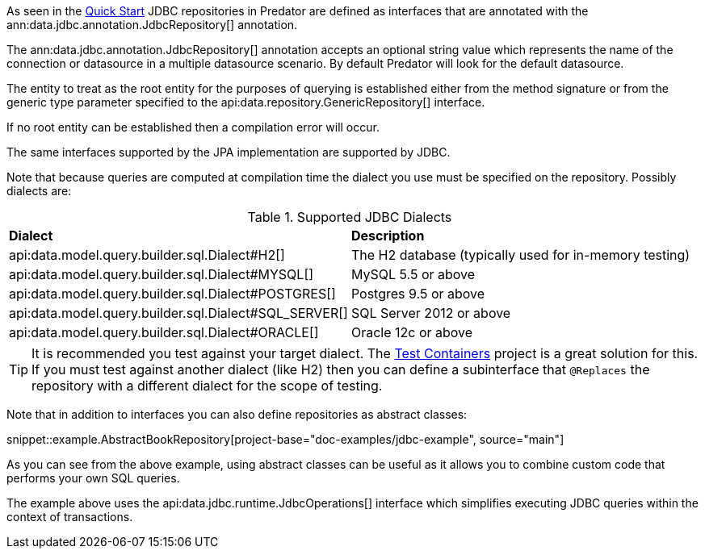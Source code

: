 As seen in the <<jdbcQuickStart, Quick Start>> JDBC repositories in Predator are defined as interfaces that are annotated with the ann:data.jdbc.annotation.JdbcRepository[] annotation.

The ann:data.jdbc.annotation.JdbcRepository[] annotation accepts an optional string value which represents the name of the connection or datasource in a multiple datasource scenario. By default Predator will look for the default datasource.

The entity to treat as the root entity for the purposes of querying is established either from the method signature or from the generic type parameter specified to the api:data.repository.GenericRepository[] interface.

If no root entity can be established then a compilation error will occur.

The same interfaces supported by the JPA implementation are supported by JDBC.

Note that because queries are computed at compilation time the dialect you use must be specified on the repository. Possibly dialects are:

.Supported JDBC Dialects
[cols=2*]
|===
|*Dialect*
|*Description*

|api:data.model.query.builder.sql.Dialect#H2[]
|The H2 database (typically used for in-memory testing)

|api:data.model.query.builder.sql.Dialect#MYSQL[]
|MySQL 5.5 or above

|api:data.model.query.builder.sql.Dialect#POSTGRES[]
|Postgres 9.5 or above

|api:data.model.query.builder.sql.Dialect#SQL_SERVER[]
|SQL Server 2012 or above

|api:data.model.query.builder.sql.Dialect#ORACLE[]
|Oracle 12c or above

|===

TIP: It is recommended you test against your target dialect. The https://www.testcontainers.org[Test Containers] project is a great solution for this. If you must test against another dialect (like H2) then you can define a subinterface that `@Replaces` the repository with a different dialect for the scope of testing.

Note that in addition to interfaces you can also define repositories as abstract classes:

snippet::example.AbstractBookRepository[project-base="doc-examples/jdbc-example", source="main"]

As you can see from the above example, using abstract classes can be useful as it allows you to combine custom code that performs your own SQL queries.

The example above uses the api:data.jdbc.runtime.JdbcOperations[] interface which simplifies executing JDBC queries within the context of transactions.
